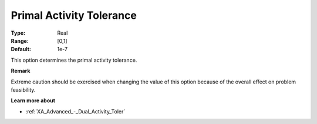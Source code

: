 .. _XA_Advanced_-_Primal_Activity_Tol:


Primal Activity Tolerance
=========================



:Type:	Real	
:Range:	[0,1]	
:Default:	1e-7	



This option determines the primal activity tolerance.



**Remark** 

Extreme caution should be exercised when changing the value of this option because of the overall effect on problem feasibility.



**Learn more about** 

*	:ref:`XA_Advanced_-_Dual_Activity_Toler`  



